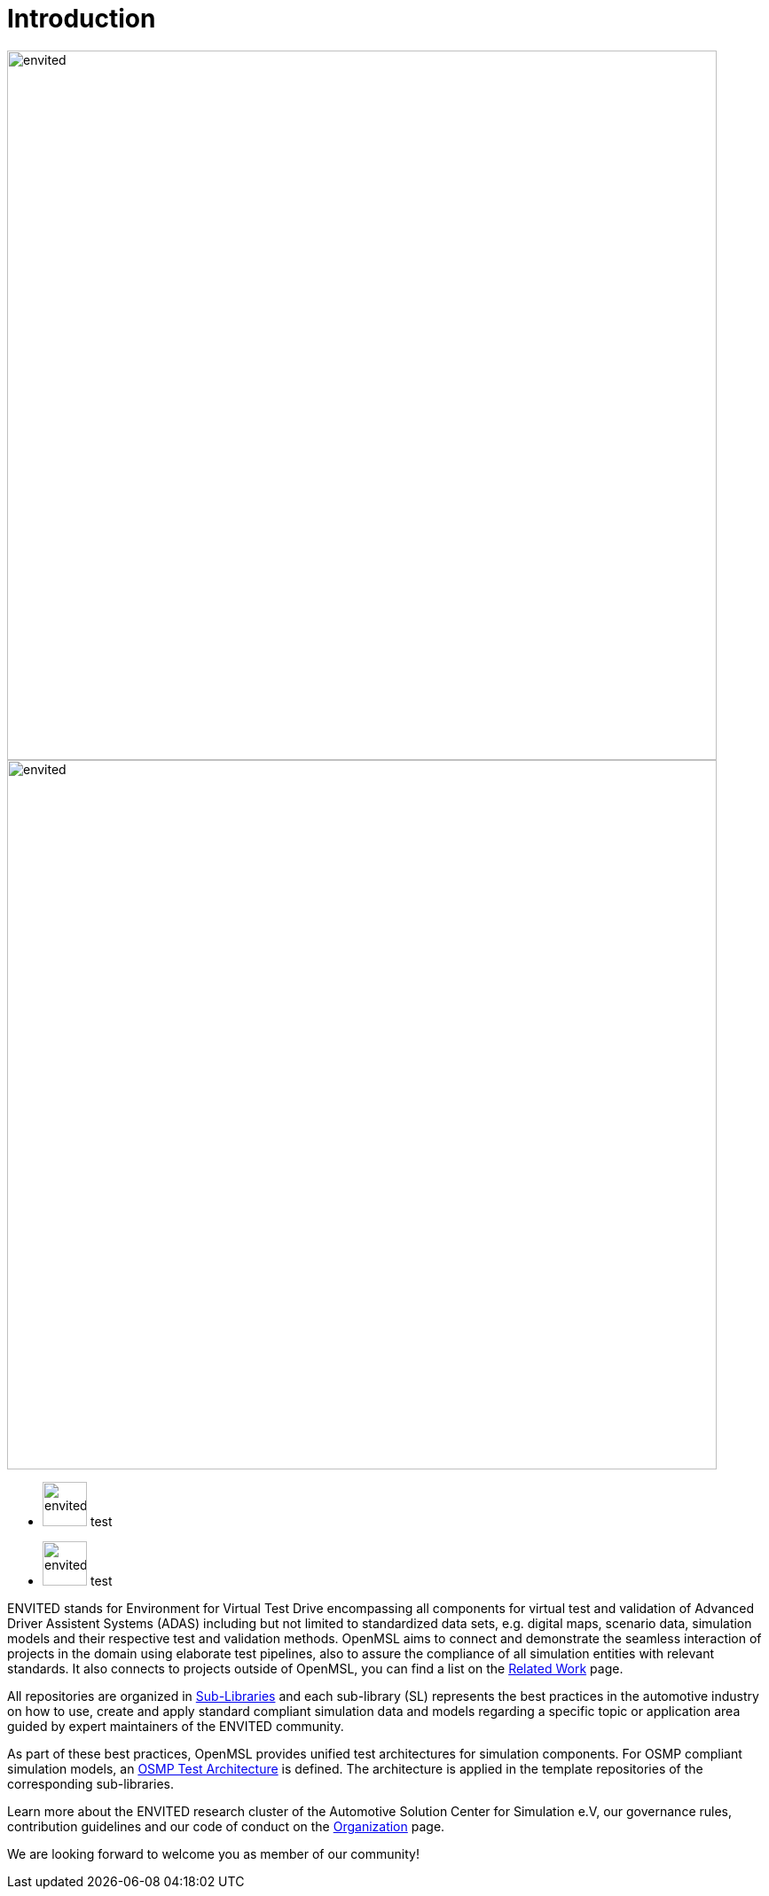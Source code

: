 = Introduction

image::envited.png[envited,800]

image::test/bla.png[envited,800]

- image:test/bla.png[envited,50] test +
- image:test/bla.png[envited,50] test

ENVITED stands for Environment for Virtual Test Drive encompassing all components for virtual test and validation of Advanced Driver Assistent Systems (ADAS) including but not limited to standardized data sets, e.g. digital maps, scenario data, simulation models and their respective test and validation methods.
OpenMSL aims to connect and demonstrate the seamless interaction of projects in the domain using elaborate test pipelines, also to assure the compliance of all simulation entities with relevant standards.
It also connects to projects outside of OpenMSL, you can find a list on the xref:related_work.adoc[Related Work] page.

All repositories are organized in xref:sub-libraries.adoc[Sub-Libraries] and each sub-library (SL) represents the best practices in the automotive industry on how to use, create and apply standard compliant simulation data and models regarding a specific topic or application area guided by expert maintainers of the ENVITED community.

As part of these best practices, OpenMSL provides unified test architectures for simulation components.
For OSMP compliant simulation models, an xref:test-architecture:index.adoc[OSMP Test Architecture] is defined.
The architecture is applied in the template repositories of the corresponding sub-libraries.

Learn more about the ENVITED research cluster of the Automotive Solution Center for Simulation e.V, our governance rules, contribution guidelines and our code of conduct on the xref:organization:index.adoc[Organization] page.

We are looking forward to welcome you as member of our community!